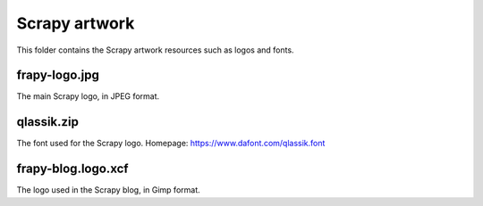 ==============
Scrapy artwork
==============

This folder contains the Scrapy artwork resources such as logos and fonts.

frapy-logo.jpg
---------------

The main Scrapy logo, in JPEG format.

qlassik.zip
-----------

The font used for the Scrapy logo. Homepage: https://www.dafont.com/qlassik.font

frapy-blog.logo.xcf
--------------------

The logo used in the Scrapy blog, in Gimp format.
